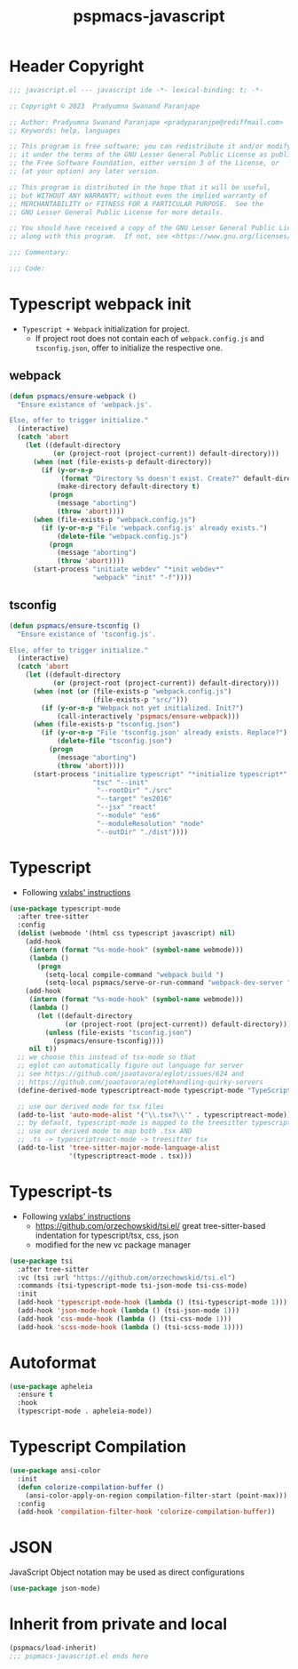 #+title: pspmacs-javascript
#+PROPERTY: header-args :tangle pspmacs-javascript.el :mkdirp t :results no :eval no
#+auto_tangle: t

* Header Copyright
#+begin_src emacs-lisp
;;; javascript.el --- javascript ide -*- lexical-binding: t; -*-

;; Copyright © 2023  Pradyumna Swanand Paranjape

;; Author: Pradyumna Swanand Paranjape <pradyparanjpe@rediffmail.com>
;; Keywords: help, languages

;; This program is free software; you can redistribute it and/or modify
;; it under the terms of the GNU Lesser General Public License as published by
;; the Free Software Foundation, either version 3 of the License, or
;; (at your option) any later version.

;; This program is distributed in the hope that it will be useful,
;; but WITHOUT ANY WARRANTY; without even the implied warranty of
;; MERCHANTABILITY or FITNESS FOR A PARTICULAR PURPOSE.  See the
;; GNU Lesser General Public License for more details.

;; You should have received a copy of the GNU Lesser General Public License
;; along with this program.  If not, see <https://www.gnu.org/licenses/>.

;;; Commentary:

;;; Code:
#+end_src

* Typescript webpack init
- =Typescript + Webpack= initialization for project.
  - If project root does not contain each of =webpack.config.js= and =tsconfig.json=,
    offer to initialize the respective one.
** webpack
#+begin_src emacs-lisp
  (defun pspmacs/ensure-webpack ()
    "Ensure existance of 'webpack.js'.

  Else, offer to trigger initialize."
    (interactive)
    (catch 'abort
      (let ((default-directory
             (or (project-root (project-current)) default-directory)))
        (when (not (file-exists-p default-directory))
          (if (y-or-n-p
               (format "Directory %s doesn't exist. Create?" default-directory))
              (make-directory default-directory t)
            (progn
              (message "aborting")
              (throw 'abort))))
        (when (file-exists-p "webpack.config.js")
          (if (y-or-n-p "File 'webpack.config.js' already exists.")
              (delete-file "webpack.config.js")
            (progn
              (message "aborting")
              (throw 'abort))))
        (start-process "initiate webdev" "*init webdev*"
                       "webpack" "init" "-f"))))
#+end_src

** tsconfig
#+begin_src emacs-lisp
  (defun pspmacs/ensure-tsconfig ()
    "Ensure existance of 'tsconfig.js'.

  Else, offer to trigger initialize."
    (interactive)
    (catch 'abort
      (let ((default-directory
             (or (project-root (project-current)) default-directory)))
        (when (not (or (file-exists-p "webpack.config.js")
                       (file-exists-p "src/")))
          (if (y-or-n-p "Webpack not yet initialized. Init?")
              (call-interactively 'pspmacs/ensure-webpack)))
        (when (file-exists-p "tsconfig.json")
          (if (y-or-n-p "File 'tsconfig.json' already exists. Replace?")
              (delete-file "tsconfig.json")
            (progn
              (message "aborting")
              (throw 'abort))))
        (start-process "initialize typescript" "*initialize typescript*"
                       "tsc" "--init"
                        "--rootDir" "./src"
                        "--target" "es2016"
                        "--jsx" "react"
                        "--module" "es6"
                        "--moduleResolution" "node"
                        "--outDir" "./dist"))))
#+end_src

* Typescript
- Following [[https://vxlabs.com/2022/06/12/typescript-development-with-emacs-tree-sitter-and-lsp-in-2022/][vxlabs' instructions]]
#+begin_src emacs-lisp
  (use-package typescript-mode
    :after tree-sitter
    :config
    (dolist (webmode '(html css typescript javascript) nil)
      (add-hook
       (intern (format "%s-mode-hook" (symbol-name webmode)))
       (lambda ()
         (progn
           (setq-local compile-command "webpack build ")
           (setq-local pspmacs/serve-or-run-command "webpack-dev-server "))))
      (add-hook
       (intern (format "%s-mode-hook" (symbol-name webmode)))
       (lambda ()
         (let ((default-directory
                (or (project-root (project-current)) default-directory)))
           (unless (file-exists "tsconfig.json")
             (pspmacs/ensure-tsconfig))))
       nil t))
    ;; we choose this instead of tsx-mode so that
    ;; eglot can automatically figure out language for server
    ;; see https://github.com/joaotavora/eglot/issues/624 and
    ;; https://github.com/joaotavora/eglot#handling-quirky-servers
    (define-derived-mode typescriptreact-mode typescript-mode "TypeScript TSX")

    ;; use our derived mode for tsx files
    (add-to-list 'auto-mode-alist '("\\.tsx?\\'" . typescriptreact-mode))
    ;; by default, typescript-mode is mapped to the treesitter typescript parser
    ;; use our derived mode to map both .tsx AND
    ;; .ts -> typescriptreact-mode -> treesitter tsx
    (add-to-list 'tree-sitter-major-mode-language-alist
                 '(typescriptreact-mode . tsx)))
#+end_src

* Typescript-ts
- Following [[https://vxlabs.com/2022/06/12/typescript-development-with-emacs-tree-sitter-and-lsp-in-2022/][vxlabs' instructions]]
  - https://github.com/orzechowskid/tsi.el/ great tree-sitter-based indentation for typescript/tsx, css, json
  - modified for the new vc package manager
#+begin_src emacs-lisp
  (use-package tsi
    :after tree-sitter
    :vc (tsi :url "https://github.com/orzechowskid/tsi.el")
    :commands (tsi-typescript-mode tsi-json-mode tsi-css-mode)
    :init
    (add-hook 'typescript-mode-hook (lambda () (tsi-typescript-mode 1)))
    (add-hook 'json-mode-hook (lambda () (tsi-json-mode 1)))
    (add-hook 'css-mode-hook (lambda () (tsi-css-mode 1)))
    (add-hook 'scss-mode-hook (lambda () (tsi-scss-mode 1))))
#+end_src

* Autoformat
#+begin_src emacs-lisp
  (use-package apheleia
    :ensure t
    :hook
    (typescript-mode . apheleia-mode))
#+end_src

* Typescript Compilation
#+begin_src emacs-lisp
  (use-package ansi-color
    :init
    (defun colorize-compilation-buffer ()
      (ansi-color-apply-on-region compilation-filter-start (point-max)))
    :config
    (add-hook 'compilation-filter-hook 'colorize-compilation-buffer))
#+end_src

* JSON
JavaScript Object notation may be used as direct configurations
#+begin_src emacs-lisp
  (use-package json-mode)
#+end_src

* Inherit from private and local
 #+begin_src emacs-lisp
   (pspmacs/load-inherit)
   ;;; pspmacs-javascript.el ends here
#+end_src
